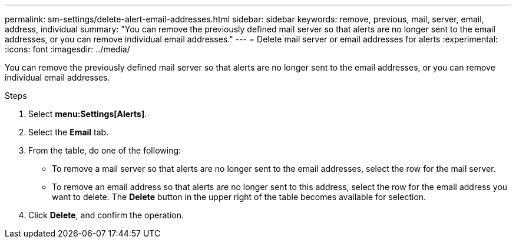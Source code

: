 ---
permalink: sm-settings/delete-alert-email-addresses.html
sidebar: sidebar
keywords: remove, previous, mail, server, email, address, individual
summary: "You can remove the previously defined mail server so that alerts are no longer sent to the email addresses, or you can remove individual email addresses."
---
= Delete mail server or email addresses for alerts
:experimental:
:icons: font
:imagesdir: ../media/

[.lead]
You can remove the previously defined mail server so that alerts are no longer sent to the email addresses, or you can remove individual email addresses.

.Steps

. Select *menu:Settings[Alerts]*.
. Select the *Email* tab.
. From the table, do one of the following:
 ** To remove a mail server so that alerts are no longer sent to the email addresses, select the row for the mail server.
 ** To remove an email address so that alerts are no longer sent to this address, select the row for the email address you want to delete.
The *Delete* button in the upper right of the table becomes available for selection.
. Click *Delete*, and confirm the operation.
